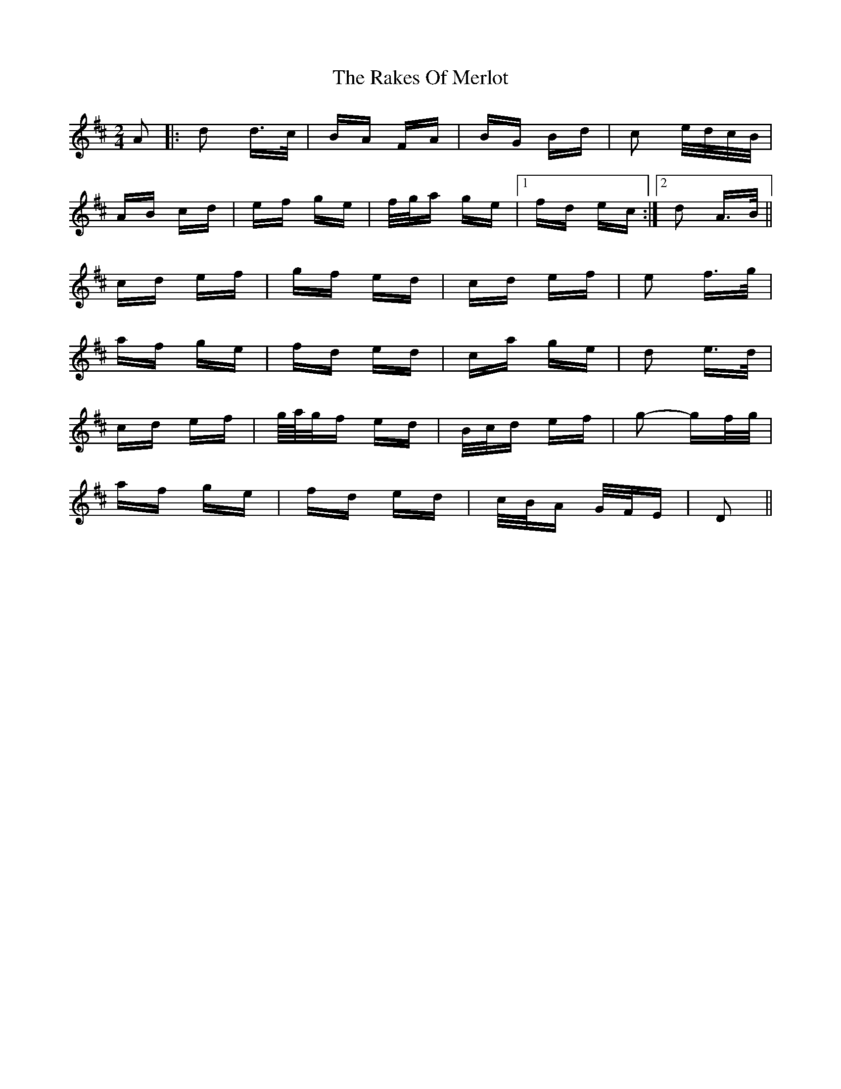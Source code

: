X: 33597
T: Rakes Of Merlot, The
R: polka
M: 2/4
K: Dmajor
A2|:d2 d>c|BA FA|BG Bd|c2 e/d/c/B/|
AB cd|ef ge|f/g/a ge|1 fd ec:|2 d2 A>B||
cd ef|gf ed|cd ef|e2 f>g|
af ge|fd ed|ca ge|d2 e>d|
cd ef|g/4a/4g/f ed|B/c/d ef|g2- gf/g/|
af ge|fd ed|c/B/A G/F/E|D2||

